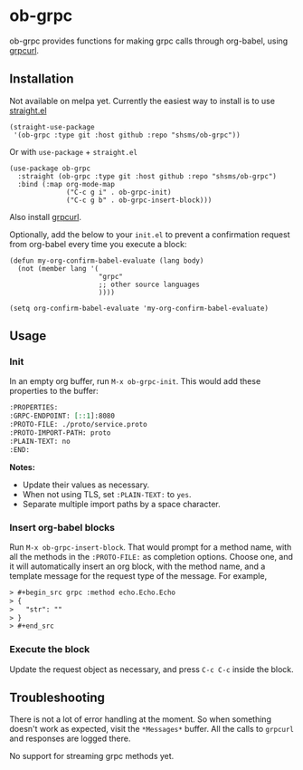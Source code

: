 * ob-grpc
ob-grpc provides functions for making grpc calls through org-babel,
using [[https://github.com/fullstorydev/grpcurl][grpcurl]].

** Installation

Not available on melpa yet.  Currently the easiest way to install is
to use [[https://github.com/raxod502/straight.el][straight.el]]

#+begin_src elisp
(straight-use-package
 '(ob-grpc :type git :host github :repo "shsms/ob-grpc"))
#+end_src

Or with ~use-package~ + ~straight.el~

#+begin_src elisp
  (use-package ob-grpc
    :straight (ob-grpc :type git :host github :repo "shsms/ob-grpc")
    :bind (:map org-mode-map
                ("C-c g i" . ob-grpc-init)
                ("C-c g b" . ob-grpc-insert-block)))
#+end_src

Also install [[https://github.com/fullstorydev/grpcurl][grpcurl]].

Optionally, add the below to your ~init.el~ to prevent a confirmation request from
org-babel every time you execute a block:

#+begin_src elisp
  (defun my-org-confirm-babel-evaluate (lang body)
    (not (member lang '(
                        "grpc"
                        ;; other source languages
                        ))))

  (setq org-confirm-babel-evaluate 'my-org-confirm-babel-evaluate)
#+end_src

** Usage

*** Init
In an empty org buffer, run ~M-x ob-grpc-init~.  This would add these
properties to the buffer:

#+begin_src org
:PROPERTIES:
:GRPC-ENDPOINT: [::1]:8080
:PROTO-FILE: ./proto/service.proto
:PROTO-IMPORT-PATH: proto
:PLAIN-TEXT: no
:END:
#+end_src

*Notes:*
- Update their values as necessary.
- When not using TLS, set ~:PLAIN-TEXT:~ to ~yes~.
- Separate multiple import paths by a space character.

*** Insert org-babel blocks

Run ~M-x ob-grpc-insert-block~.  That would prompt for a method name,
with all the methods in the ~:PROTO-FILE:~ as completion options.
Choose one, and it will automatically insert an org block, with the
method name, and a template message for the request type of the
message.  For example,

#+begin_src org
> #+begin_src grpc :method echo.Echo.Echo
> {
>   "str": ""
> }
> #+end_src
#+end_src

*** Execute the block

Update the request object as necessary, and press ~C-c C-c~ inside the block.

** Troubleshooting

There is not a lot of error handling at the moment.  So when something
doesn't work as expected, visit the ~*Messages*~ buffer.  All the calls
to ~grpcurl~ and responses are logged there.

No support for streaming grpc methods yet.
